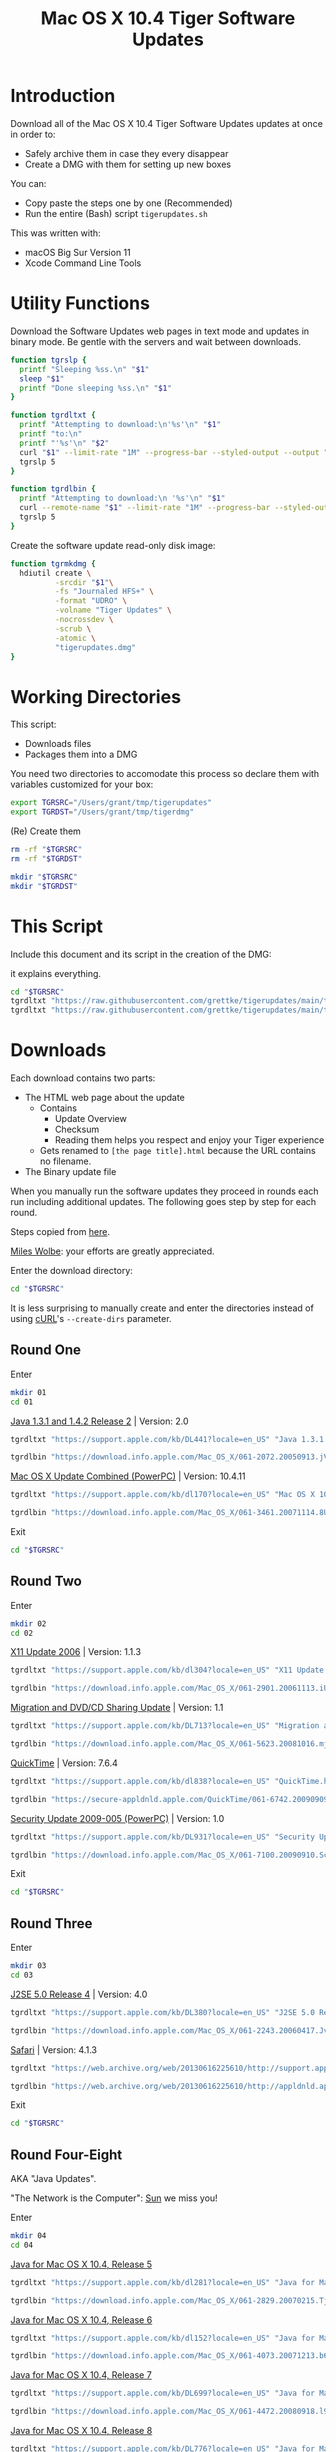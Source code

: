 #+title: Mac OS X 10.4 Tiger Software Updates
#+property: header-args :tangle tigerupdates.sh :eval no :comments no :shebang "#!/usr/bin/env bash" :tangle-mode (identity #o755)

* Introduction
:PROPERTIES:
:ID:       org_grant_2022-07-03T23-41-50-05-00_donutron:D98B6AD6-64BC-48BD-A5CE-AD74BF73488B
:END:

Download all of the Mac OS X 10.4 Tiger Software Updates updates at once in order to:
- Safely archive them in case they every disappear
- Create a DMG with them for setting up new boxes

You can:
- Copy paste the steps one by one (Recommended)
- Run the entire (Bash) script ~tigerupdates.sh~

This was written with:
- macOS Big Sur Version 11
- Xcode Command Line Tools

* Utility Functions
:PROPERTIES:
:ID:       org_grant_2022-07-03T23-41-50-05-00_donutron:4F213586-C49C-402D-BCF5-B5680205D39C
:END:

Download the Software Updates web pages in text mode and updates in binary mode. Be gentle with the servers and wait between downloads.

#+NAME: org_grant_2022-07-03T23-41-50-05-00_donutron_7C3C14BA-36E2-4C56-8D00-09B9EAB9D148
#+BEGIN_SRC sh
function tgrslp {
  printf "Sleeping %ss.\n" "$1"
  sleep "$1"
  printf "Done sleeping %ss.\n" "$1"
}

function tgrdltxt {
  printf "Attempting to download:\n'%s'\n" "$1"
  printf "to:\n"
  printf "'%s'\n" "$2"
  curl "$1" --limit-rate "1M" --progress-bar --styled-output --output "$2"
  tgrslp 5
}

function tgrdlbin {
  printf "Attempting to download:\n '%s'\n" "$1"
  curl --remote-name "$1" --limit-rate "1M" --progress-bar --styled-output
  tgrslp 5
}
#+END_SRC

Create the software update read-only disk image:

#+NAME: org_grant_2022-07-03T23-41-50-05-00_donutron_E12169DB-B584-45B7-8367-AB8330E60DC9
#+BEGIN_SRC sh
function tgrmkdmg {
  hdiutil create \
          -srcdir "$1"\
          -fs "Journaled HFS+" \
          -format "UDRO" \
          -volname "Tiger Updates" \
          -nocrossdev \
          -scrub \
          -atomic \
          "tigerupdates.dmg"
}
#+END_SRC

* Working Directories
:PROPERTIES:
:ID:       org_grant_2022-07-03T23-41-50-05-00_donutron:E72285FE-5557-47EF-B601-FAD52B5325CD
:END:

This script:
- Downloads files
- Packages them into a DMG

You need two directories to accomodate  this process so declare them with variables customized for your box:

#+NAME: org_grant_2022-07-03T23-41-50-05-00_donutron_8883AB7F-5F2F-4B60-92FD-EF695D867A3F
#+BEGIN_SRC sh
export TGRSRC="/Users/grant/tmp/tigerupdates"
export TGRDST="/Users/grant/tmp/tigerdmg"
#+END_SRC

(Re) Create them

#+NAME: org_grant_2022-07-03T23-41-50-05-00_donutron_DBFCADD4-1533-4270-AFAA-E8B2C7DB1128
#+BEGIN_SRC sh
rm -rf "$TGRSRC"
rm -rf "$TGRDST"

mkdir "$TGRSRC"
mkdir "$TGRDST"
#+END_SRC

* This Script
:PROPERTIES:
:ID:       org_grant_2022-07-05T20-54-38-05-00_donutron:CFD1122E-C523-4ED8-B962-DD246965B1D3
:END:

Include this document and its script in the creation of the DMG:

it explains everything.

#+NAME: org_grant_2022-07-05T20-54-38-05-00_donutron_D9151F07-1F26-4F60-91AC-3FF5FE89E4BE
#+begin_src sh
cd "$TGRSRC"
tgrdltxt "https://raw.githubusercontent.com/grettke/tigerupdates/main/tigerupdates.org" "tigerupdates.org"
tgrdltxt "https://raw.githubusercontent.com/grettke/tigerupdates/main/tigerupdates.sh" "tigerupdates.sh"
#+end_src

* Downloads
:PROPERTIES:
:ID:       org_grant_2022-07-03T23-41-50-05-00_donutron:60D951B6-CC31-4961-98A7-A7282F44E70C
:END:

Each download contains two parts:
- The HTML web page about the update
  - Contains
    - Update Overview
    - Checksum
    - Reading them helps you respect and enjoy your Tiger experience
  - Gets renamed to ~[the page title].html~ because the URL contains no filename.
- The Binary update file

When you manually run the software updates they proceed in rounds each run including additional updates. The following goes step by step for each round.

Steps copied from [[https://tinyapps.org/docs/tiger-on-m1.html][here]].

[[https://tinyapps.org/miles-wolbe.html][Miles Wolbe]]: your efforts are greatly appreciated.

Enter the download directory:

#+NAME: org_grant_2022-07-03T23-41-50-05-00_donutron_C28E24DA-CDE2-48E9-B42E-7C02A3231DA7
#+BEGIN_SRC sh
cd "$TGRSRC"
#+END_SRC

It is less surprising to manually create and enter the directories instead of using [[https://curl.se/][cURL]]'s ~--create-dirs~ parameter.

** Round One
:PROPERTIES:
:ID:       org_grant_2022-07-03T23-41-50-05-00_donutron:1C5F1A22-0100-40BA-9305-6078EA354E4E
:END:

Enter

#+NAME: org_grant_2022-07-03T23-41-50-05-00_donutron_51FF1A44-2F66-4AB7-9722-11F7C2AD1F3F
#+BEGIN_SRC sh
mkdir 01
cd 01
#+END_SRC

[[https://support.apple.com/kb/DL441?locale=en_US][Java 1.3.1 and 1.4.2 Release 2]] | Version: 2.0

#+NAME: org_grant_2022-07-03T23-41-50-05-00_donutron_B1CA0C4E-A027-4F7D-96DD-31326BED2078
#+BEGIN_SRC sh
tgrdltxt "https://support.apple.com/kb/DL441?locale=en_US" "Java 1.3.1 and 1.4.2 Release 2 | Version: 2.0.html"

tgrdlbin "https://download.info.apple.com/Mac_OS_X/061-2072.20050913.jVTr2/Java131and142Release2.dmg"
#+END_SRC

[[https://support.apple.com/kb/dl170?locale=en_US][Mac OS X Update Combined (PowerPC)]] | Version: 10.4.11

#+NAME: org_grant_2022-07-03T23-41-50-05-00_donutron_DB267147-EBEE-4736-8038-2DD45BCF4689
#+BEGIN_SRC sh
tgrdltxt "https://support.apple.com/kb/dl170?locale=en_US" "Mac OS X 10.4.11 Combo Update (PPC).html"

tgrdlbin "https://download.info.apple.com/Mac_OS_X/061-3461.20071114.8Uy45/MacOSXUpdCombo10.4.11PPC.dmg"
#+END_SRC

Exit

#+NAME: org_grant_2022-07-03T23-41-50-05-00_donutron_B9DD0E13-A1C0-4489-85D9-AAB07FDE7604
#+BEGIN_SRC sh
cd "$TGRSRC"
#+END_SRC

** Round Two
:PROPERTIES:
:ID:       org_grant_2022-07-05T20-54-38-05-00_donutron:C3DA226A-C596-4C75-86DC-07F56E3B0B0D
:END:

Enter

#+NAME: org_grant_2022-07-05T20-54-38-05-00_donutron_95AD38F8-9C9A-4C2B-AED4-8D111247BEFE
#+BEGIN_SRC sh
mkdir 02
cd 02
#+END_SRC

[[https://support.apple.com/kb/dl304?locale=en_US][X11 Update 2006]] | Version: 1.1.3

#+NAME: org_grant_2022-07-05T20-54-38-05-00_donutron_92042180-3F86-4211-80D3-8600F3A136D6
#+BEGIN_SRC sh
tgrdltxt "https://support.apple.com/kb/dl304?locale=en_US" "X11 Update 2006.html"

tgrdlbin "https://download.info.apple.com/Mac_OS_X/061-2901.20061113.iUnrq/X11Update2006.dmg"
#+END_SRC

[[https://support.apple.com/kb/DL713?locale=en_US][Migration and DVD/CD Sharing Update]] | Version: 1.1

#+NAME: org_grant_2022-07-05T20-54-38-05-00_donutron_27F92313-0879-425C-8F8F-4B7D0789FF7E
#+BEGIN_SRC sh
tgrdltxt "https://support.apple.com/kb/DL713?locale=en_US" "Migration and DVD-CD Sharing Update.html"

tgrdlbin "https://download.info.apple.com/Mac_OS_X/061-5623.20081016.mju2Q/MigrationDVDCDSharingUp.dmg"
#+END_SRC

[[https://support.apple.com/kb/dl838?locale=en_US][QuickTime]] | Version: 7.6.4

#+NAME: org_grant_2022-07-05T20-54-38-05-00_donutron_F22C2F4E-B97C-46E6-85BE-5E6B33DBA96B
#+BEGIN_SRC sh
tgrdltxt "https://support.apple.com/kb/dl838?locale=en_US" "QuickTime.html"

tgrdlbin "https://secure-appldnld.apple.com/QuickTime/061-6742.20090909.TgQt4/QuickTime764_Tiger.dmg"
#+END_SRC

[[https://support.apple.com/kb/DL931?locale=en_US][Security Update 2009-005 (PowerPC)]] | Version: 1.0

#+NAME: org_grant_2022-07-05T20-54-38-05-00_donutron_4870AD67-D534-4B6B-89AF-8059319C3D40
#+BEGIN_SRC sh
tgrdltxt "https://support.apple.com/kb/DL931?locale=en_US" "Security Update 2009-005 (PowerPC).html"

tgrdlbin "https://download.info.apple.com/Mac_OS_X/061-7100.20090910.Scdfr/SecUpd2009-005PPC.dmg"
#+END_SRC

Exit

#+NAME: org_grant_2022-07-03T23-41-50-05-00_donutron_B9DD0E13-A1C0-4489-85D9-AAB07FDE7604
#+BEGIN_SRC sh
cd "$TGRSRC"
#+END_SRC

** Round Three
:PROPERTIES:
:ID:       org_grant_2022-07-05T20-54-38-05-00_donutron:C2FDE0A1-C0D6-4602-9173-1BA9A38BE895
:END:

Enter

#+NAME: org_grant_2022-07-05T20-54-38-05-00_donutron_97A238EF-F8CA-46D7-B557-20A793056DEF
#+BEGIN_SRC sh
mkdir 03
cd 03
#+END_SRC

[[https://support.apple.com/kb/DL380?locale=en_US][J2SE 5.0 Release 4]] | Version: 4.0

#+NAME: org_grant_2022-07-05T20-54-38-05-00_donutron_F5208760-7B5E-4315-90E1-E987BD4D7EDE
#+BEGIN_SRC sh
tgrdltxt "https://support.apple.com/kb/DL380?locale=en_US" "J2SE 5.0 Release 4.html"

tgrdlbin "https://download.info.apple.com/Mac_OS_X/061-2243.20060417.JvpPc/J2SE50Release4.dmg"
#+END_SRC

[[https://web.archive.org/web/20130616225610/http://support.apple.com/kb/dl1069][Safari]] | Version: 4.1.3

#+NAME: org_grant_2022-07-05T20-54-38-05-00_donutron_B26742C5-C3AE-4B9A-8500-D7F2FB3559AA
#+BEGIN_SRC sh
tgrdltxt "https://web.archive.org/web/20130616225610/http://support.apple.com/kb/dl1069" "Safari.html"

tgrdlbin "https://web.archive.org/web/20130616225610/http://appldnld.apple.com/Safari4/061-9485.20101118.Vfr455/Safari4.1.3Tiger.dmg"
#+END_SRC

Exit

#+NAME: org_grant_2022-07-03T23-41-50-05-00_donutron_B9DD0E13-A1C0-4489-85D9-AAB07FDE7604
#+BEGIN_SRC sh
cd "$TGRSRC"
#+END_SRC

** Round Four-Eight
:PROPERTIES:
:ID:       org_grant_2022-07-05T20-54-38-05-00_donutron:CA1FA509-485E-4479-BFE0-9CB9AE347904
:END:

AKA "Java Updates".

"The Network is the Computer": [[https://en.wikipedia.org/wiki/Sun_Microsystems][Sun]] we miss you!

Enter

#+NAME: org_grant_2022-07-05T20-54-38-05-00_donutron_14779636-F814-4EDC-9D90-50A0182A2AC8
#+BEGIN_SRC sh
mkdir 04
cd 04
#+END_SRC

[[https://support.apple.com/kb/dl281?locale=en_US][Java for Mac OS X 10.4, Release 5]]

#+NAME: org_grant_2022-07-05T20-54-38-05-00_donutron_B64C035C-C48F-4D20-9851-028051118218
#+BEGIN_SRC sh
tgrdltxt "https://support.apple.com/kb/dl281?locale=en_US" "Java for Mac OS X 10.4, Release 5.html"

tgrdlbin "https://download.info.apple.com/Mac_OS_X/061-2829.20070215.Tj5Up/JavaForMacOSX10.4Release5.dmg"
#+END_SRC

[[https://support.apple.com/kb/dl152?locale=en_US][Java for Mac OS X 10.4, Release 6]]

#+NAME: org_grant_2022-07-05T20-54-38-05-00_donutron_05D6B582-4746-4BD8-932D-C2000C5206D4
#+BEGIN_SRC sh
tgrdltxt "https://support.apple.com/kb/dl152?locale=en_US" "Java for Mac OS X 10.4, Release 6.html"

tgrdlbin "https://download.info.apple.com/Mac_OS_X/061-4073.20071213.b64Us/JavaForMacOSX10.4Release6.dmg"
#+END_SRC

[[https://support.apple.com/kb/DL699?locale=en_US][Java for Mac OS X 10.4, Release 7]]

#+NAME: org_grant_2022-07-05T20-54-38-05-00_donutron_5320C890-0206-407B-8282-57781BBD2B0C
#+BEGIN_SRC sh
tgrdltxt "https://support.apple.com/kb/DL699?locale=en_US" "Java for Mac OS X 10.4, Release 7.html"

tgrdlbin "https://download.info.apple.com/Mac_OS_X/061-4472.20080918.l9a3n/JavaForMacOSX10.4Release7.dmg"
#+END_SRC

[[https://support.apple.com/kb/DL776?locale=en_US][Java for Mac OS X 10.4, Release 8]]

#+NAME: org_grant_2022-07-05T20-54-38-05-00_donutron_F61CA741-C1BE-41F1-BF01-34FD3C4F1EA0
#+BEGIN_SRC sh
tgrdltxt "https://support.apple.com/kb/DL776?locale=en_US" "Java for Mac OS X 10.4, Release 8.html"

tgrdlbin "https://download.info.apple.com/Mac_OS_X/061-5909.20090212.wqErt/JavaForMacOSX10.4Release8.dmg"
#+END_SRC

[[https://support.apple.com/kb/dl847?locale=en_US][Java for Mac OS X 10.4, Release 9]]

#+NAME: org_grant_2022-07-05T20-54-38-05-00_donutron_E22EAB2E-136C-4108-8193-435A1E23F9D2
#+BEGIN_SRC sh
tgrdltxt "https://support.apple.com/kb/dl847?locale=en_US" "Java for Mac OS X 10.4, Release 9.html"

tgrdlbin "https://download.info.apple.com/Mac_OS_X/061-6614.20090615.jVa9r/JavaForMacOSX10.4Release9.dmg"
#+END_SRC

Exit

#+NAME: org_grant_2022-07-03T23-41-50-05-00_donutron_B9DD0E13-A1C0-4489-85D9-AAB07FDE7604
#+BEGIN_SRC sh
cd "$TGRSRC"
#+END_SRC

** Checksum HOWTO
:PROPERTIES:
:ID:       org_grant_2022-07-05T20-54-38-05-00_donutron:B3D6EF8D-5014-4D36-9F61-8D3CD73B8EF0
:END:

Apple's page on how to verify SHA-1 checksums:

#+NAME: org_grant_2022-07-05T20-54-38-05-00_donutron_B22EE2AD-A321-48B1-99C2-C733661355B4
#+begin_src sh
cd "$TGRSRC"
tgrdltxt "https://web.archive.org/web/20141111085423/https://support.apple.com/en-us/HT201259" "Mac OS X: How to verify a SHA-1 digest.html"
#+end_src

* Disk Image
:PROPERTIES:
:ID:       org_grant_2022-07-03T23-41-50-05-00_donutron:56835D75-DD95-4A3D-9FEA-7B9C46EBA3ED
:END:

Open the DMG directory:

#+NAME: org_grant_2022-07-03T23-41-50-05-00_donutron_6C089E9B-5709-4E75-B1F7-93F24510FA18
#+BEGIN_SRC sh
open "$TGRDST"
#+END_SRC

Create it. The command doesn't overwrite the DMG. Although there is a flag for that optimization: experience has shown that to be a regrettable approach despite it being very /speed hackery/.

#+ NAME: org_grant_2022-07-03T23-41-50-05-00_donutron_39D17A7C-F94A-491C-8C00-1D8591D547F1
#+NAME: org_grant_2022-07-06T12-27-31-05-00_donutron_37D3728E-2F26-4EB0-98B8-DFDD9A42DB02
#+BEGIN_SRC sh
cd "$TGRDST"
tgrmkdmg "$TGRSRC"
#+END_SRC

Verify it:

#+NAME: org_grant_2022-07-03T23-41-50-05-00_donutron_B07F222C-9C03-4F59-9B01-F67CAE8E3DC6
#+BEGIN_SRC sh
hdiutil verify "tigerupdates.dmg"
#+END_SRC

You should see something like this:

#+begin_export ascii
verified   CRC32 $5C30E434
hdiutil: verify: checksum of "tigerupdates.dmg" is VALID
#+end_export

Mount it just to have a look at it:

#+NAME: org_grant_2022-07-03T23-41-50-05-00_donutron_4E24DA9D-2E62-45CE-B9F7-4AD81CC6678F
#+BEGIN_SRC sh
hdiutil attach "tigerupdates.dmg"
#+END_SRC

* Verification
:PROPERTIES:
:ID:       org_grant_2022-07-05T20-54-38-05-00_donutron:C2BBE524-FE7C-41FC-974C-80A9B9B66726
:END:

There are two steps to verifying these files:
- The DMG file itself
- The software update files

** DMG
:PROPERTIES:
:ID:       org_grant_2022-07-05T20-54-38-05-00_donutron:131B597E-DC8F-4382-B4E6-CC407B1CCE3F
:END:

The DMG:
- Is read-only so theoretically can not be modified after creation (likely can be easily)
- Has a checksum built in

Check up above with the /Verify it/ code block. If this reports VALID than you can trust that the DMG was not modified since its creation. However the individual update files still need to be validated.

** Update Files
:PROPERTIES:
:ID:       org_grant_2022-07-05T20-54-38-05-00_donutron:FE4E16BC-2C28-4AC5-AC76-079E96EB1D33
:END:

Each update file's documentation page includes a SHA1 checksum to verify the file with. Here is a [[https://web.archive.org/web/20141111085423/https://support.apple.com/en-us/HT201259][cached link of "How to verify a SHA-1 digest"]] and there is also a file downloaded in the DMG itself.
